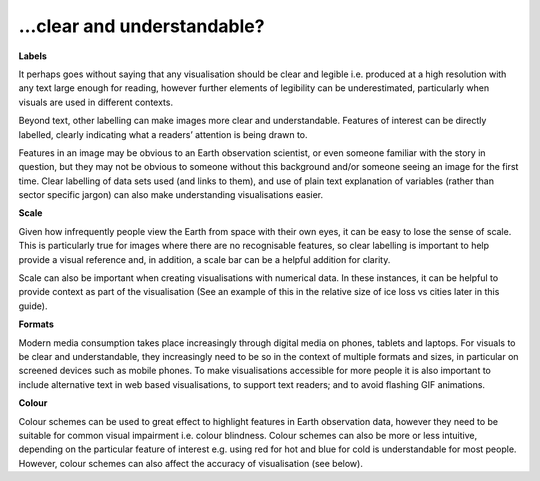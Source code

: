 .. _clear_and_understable

…clear and understandable?
--------------------------

**Labels**

It perhaps goes without saying that any visualisation should be clear and legible i.e. produced at a high resolution with any text large enough for reading, however further elements of legibility can be underestimated, particularly when visuals are used in different contexts. 

Beyond text, other labelling can make images more clear and understandable. Features of interest can be directly labelled, clearly indicating what a readers’ attention is being drawn to. 

Features in an image may be obvious to an Earth observation scientist, or even someone familiar with the story in question, but they may not be obvious to someone without this background and/or someone seeing an image for the first time. Clear labelling of data sets used (and links to them), and use of plain text explanation of variables (rather than sector specific jargon) can also make understanding visualisations easier.

**Scale**

Given how infrequently people view the Earth from space with their own eyes, it can be easy to lose the sense of scale. This is particularly true for images where there are no recognisable features, so clear labelling is important to help provide a visual reference and, in addition, a scale bar can be a helpful addition for clarity. 

Scale can also be important when creating visualisations with numerical data. In these instances, it can be helpful to provide context as part of the visualisation (See an example of this in the relative size of ice loss vs cities later in this guide).

**Formats**

Modern media consumption takes place increasingly through digital media on phones, tablets and laptops. For visuals to be clear and understandable, they increasingly need to be so in the context of multiple formats and sizes, in particular on screened devices such as mobile phones. To make visualisations accessible for more people it is also important to include alternative text in web based visualisations, to support text readers; and to avoid flashing GIF animations.

**Colour** 

Colour schemes can be used to great effect to highlight features in Earth observation data, however they need to be suitable for common visual impairment i.e. colour blindness. Colour schemes can also be more or less intuitive, depending on the particular feature of interest e.g. using red for hot and blue for cold is understandable for most people. However, colour schemes can also affect the accuracy of visualisation (see below).


